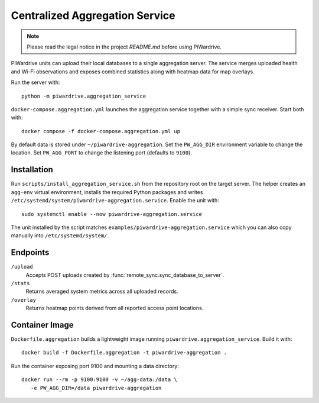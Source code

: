 Centralized Aggregation Service
===============================

.. note::
   Please read the legal notice in the project `README.md` before using PiWardrive.

PiWardrive units can upload their local databases to a single aggregation server.
The service merges uploaded health and Wi-Fi observations and exposes combined
statistics along with heatmap data for map overlays.

Run the server with::

    python -m piwardrive.aggregation_service

``docker-compose.aggregation.yml`` launches the aggregation service together
with a simple sync receiver. Start both with::

    docker compose -f docker-compose.aggregation.yml up

By default data is stored under ``~/piwardrive-aggregation``.  Set the
``PW_AGG_DIR`` environment variable to change the location. Set
``PW_AGG_PORT`` to change the listening port (defaults to ``9100``).

Installation
------------

Run ``scripts/install_aggregation_service.sh`` from the repository root on the
target server.  The helper creates an ``agg-env`` virtual environment,
installs the required Python packages and writes
``/etc/systemd/system/piwardrive-aggregation.service``.
Enable the unit with::

    sudo systemctl enable --now piwardrive-aggregation.service

The unit installed by the script matches ``examples/piwardrive-aggregation.service``
which you can also copy manually into ``/etc/systemd/system/``.

Endpoints
---------

``/upload``
    Accepts POST uploads created by :func:`remote_sync.sync_database_to_server`.

``/stats``
    Returns averaged system metrics across all uploaded records.

``/overlay``
    Returns heatmap points derived from all reported access point locations.

Container Image
---------------

``Dockerfile.aggregation`` builds a lightweight image running
``piwardrive.aggregation_service``.  Build it with::

   docker build -f Dockerfile.aggregation -t piwardrive-aggregation .

Run the container exposing port 9100 and mounting a data directory::

   docker run --rm -p 9100:9100 -v ~/agg-data:/data \
      -e PW_AGG_DIR=/data piwardrive-aggregation
